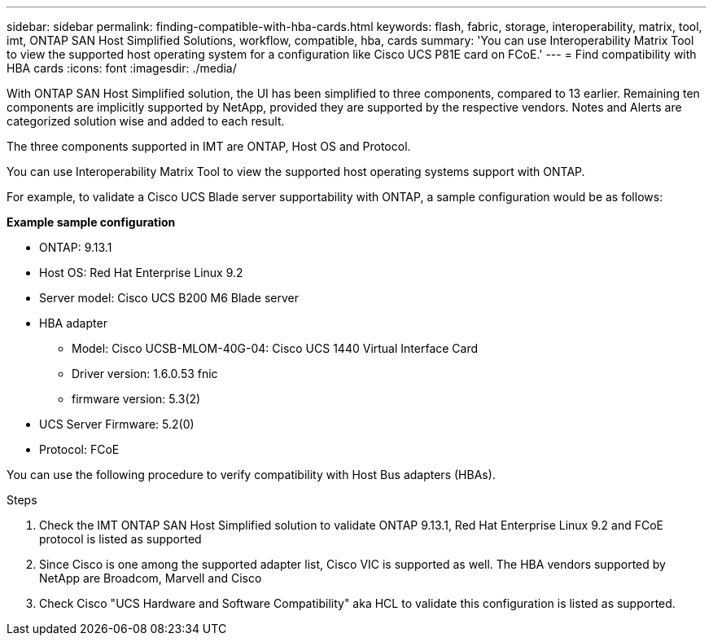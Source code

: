 ---
sidebar: sidebar
permalink: finding-compatible-with-hba-cards.html
keywords: flash, fabric, storage, interoperability, matrix, tool, imt, ONTAP SAN Host Simplified Solutions, workflow, compatible, hba, cards
summary:  'You can use Interoperability Matrix Tool to view the supported host operating system for a configuration like Cisco UCS P81E card on FCoE.'
---
= Find compatibility with HBA cards
:icons: font
:imagesdir: ./media/

[.lead]
With ONTAP SAN Host Simplified solution, the UI has been simplified to three components, compared to 13 earlier. Remaining ten components are implicitly supported by NetApp, provided they are supported by the respective vendors. Notes and Alerts are categorized solution wise and added to each result.

The three components supported in IMT are ONTAP, Host OS and Protocol. 

You can use Interoperability Matrix Tool to view the supported host operating systems support with ONTAP.

For example, to validate a Cisco UCS Blade server supportability with ONTAP, a sample configuration would be as follows:

*Example sample configuration*

* ONTAP: 9.13.1
* Host OS: Red Hat Enterprise Linux 9.2
* Server model: Cisco UCS B200 M6 Blade server
* HBA adapter
** Model: Cisco UCSB-MLOM-40G-04: Cisco UCS 1440 Virtual Interface Card
** Driver version: 1.6.0.53 fnic 
** firmware version: 5.3(2)
* UCS Server Firmware: 5.2(0)
* Protocol: FCoE

You can use the following procedure to verify compatibility with Host Bus adapters (HBAs).

.Steps

. Check the IMT ONTAP SAN Host Simplified solution to validate ONTAP 9.13.1, Red Hat Enterprise Linux 9.2 and FCoE protocol is listed as supported
. Since Cisco is one among the supported adapter list, Cisco VIC is supported as well. The HBA vendors supported by NetApp are Broadcom, Marvell and Cisco
. Check Cisco "UCS Hardware and Software Compatibility" aka HCL to validate this configuration is listed as supported.

